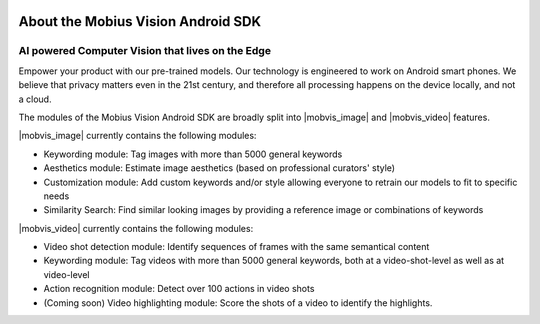 .. image::
  data/green_Mobius_Vision_Logotype.png
  :align: left

About the Mobius Vision Android SDK
====================================

AI powered Computer Vision that lives on the Edge
--------------------------------------------------

Empower your product with our pre-trained models.
Our technology is engineered to work on Android smart phones.
We believe that privacy matters even in the 21st century, and therefore all
processing happens on the device locally, and not a cloud.

The modules of the Mobius Vision Android SDK are broadly split into |mobvis_image| and |mobvis_video| features.

|mobvis_image| currently contains the following modules:

* Keywording module: Tag images with more than 5000 general keywords
* Aesthetics module: Estimate image aesthetics (based on professional curators' style)
* Customization module: Add custom keywords and/or style allowing everyone to retrain our models to fit to specific needs
* Similarity Search: Find similar looking images by providing a reference image or combinations of keywords

|mobvis_video| currently contains the following modules:

* Video shot detection module: Identify sequences of frames with the same semantical content
* Keywording module: Tag videos with more than 5000 general keywords, both at a video-shot-level as well as at video-level
* Action recognition module: Detect over 100 actions in video shots
* (Coming soon) Video highlighting module: Score the shots of a video to identify the highlights.
